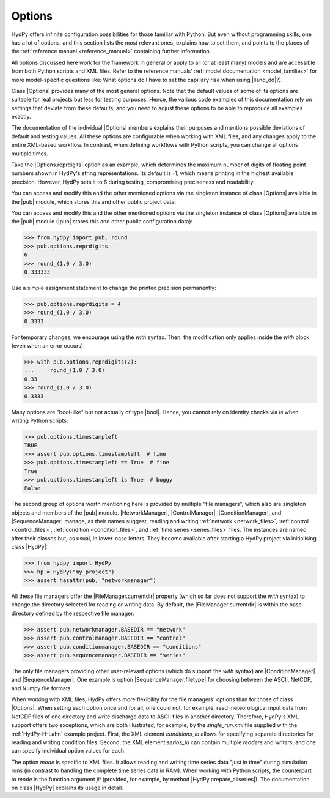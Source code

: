 
.. _options:

Options
=======

HydPy offers infinite configuration possibilities for those familiar with Python.  But
even without programming skills, one has a lot of options, and this section lists the
most relevant ones, explains how to set them, and points to the places of the
:ref:`reference manual <reference_manual>` containing further information.

All options discussed here work for the framework in general or apply to all (or at
least many) models and are accessible from both Python scripts and XML files.  Refer to
the reference manuals' :ref:`model documentation <model_families>` for more
model-specific questions like: What options do I have to set the capillary rise when
using |lland_dd|?).

Class |Options| provides many of the most general options.  Note that the default
values of some of its options are suitable for real projects but less for testing
purposes.  Hence, the various code examples of this documentation rely on settings that
deviate from these defaults, and you need to adjust these options to be able to
reproduce all examples exactly.

The documentation of the individual |Options| members explains their purposes and
mentions possible deviations of default and testing values.  All these options are
configurable when working with XML files, and any changes apply to the entire XML-based
workflow.  In contrast, when defining workflows with Python scripts, you can change all
options multiple times.

Take the |Options.reprdigits| option as an example, which determines the maximum number
of digits of floating point numbers shown in HydPy's string representations.   Its
default is -1, which means printing in the highest available precision.  However, HydPy
sets it to 6 during testing, compromising preciseness and readability.

You can access and modify this and the other mentioned options via the singleton
instance of class |Options| available in the |pub| module, which stores this and other
public project data:

You can access and modify this and the other mentioned options via the singleton
instance of class |Options| available in the |pub| module (|pub| stores this and other
public configuration data):

>>> from hydpy import pub, round_
>>> pub.options.reprdigits
6
>>> round_(1.0 / 3.0)
0.333333

Use a simple assignment statement to change the printed precision permanently:

>>> pub.options.reprdigits = 4
>>> round_(1.0 / 3.0)
0.3333

For temporary changes, we encourage using the `with` syntax.  Then, the modification
only applies inside the `with` block (even when an error occurs):

>>> with pub.options.reprdigits(2):
...     round_(1.0 / 3.0)
0.33
>>> round_(1.0 / 3.0)
0.3333

Many options are "bool-like" but not actually of type |bool|.  Hence, you cannot rely
on identity checks via `is` when writing Python scripts:

>>> pub.options.timestampleft
TRUE
>>> assert pub.options.timestampleft  # fine
>>> pub.options.timestampleft == True  # fine
True
>>> pub.options.timestampleft is True  # buggy
False

The second group of options worth mentioning here is provided by multiple "file
managers", which also are singleton objects and members of the |pub| module.
|NetworkManager|, |ControlManager|, |ConditionManager|, and |SequenceManager| manage,
as their names suggest, reading and writing :ref:`network <network_files>`,
:ref:`control <control_files>`, :ref:`condition <condition_files>`, and :ref:`time
series <series_files>` files.  The instances are named after their classes but, as
usual, in lower-case letters.  They become available after starting a HydPy project via
initialising class |HydPy|:

>>> from hydpy import HydPy
>>> hp = HydPy("my_project")
>>> assert hasattr(pub, "networkmanager")

All these file managers offer the |FileManager.currentdir| property (which so far does
not support the `with` syntax) to change the directory selected for reading or writing
data.  By default, the |FileManager.currentdir| is within the base directory defined by
the respective file manager:

>>> assert pub.networkmanager.BASEDIR == "network"
>>> assert pub.controlmanager.BASEDIR == "control"
>>> assert pub.conditionmanager.BASEDIR == "conditions"
>>> assert pub.sequencemanager.BASEDIR == "series"

The only file managers providing other user-relevant options (which do support the
`with` syntax) are |ConditionManager| and |SequenceManager|.  One example is option
|SequenceManager.filetype| for choosing between the ASCII, NetCDF, and Numpy file
formats.

When working with XML files, HydPy offers more flexibility for the file managers'
options than for those of class |Options|.  When setting each option once and for all,
one could not, for example, read meteorological input data from NetCDF files of one
directory and write discharge data to ASCII files in another directory. Therefore,
HydPy's XML support offers two exceptions, which are both illustrated, for example, by
the `single_run.xml` file supplied with the :ref:`HydPy-H-Lahn` example project.
First, the XML element `conditions_io` allows for specifying separate directories for
reading and writing condition files.  Second, the XML element `serios_io` can contain
multiple `readers` and `writers`, and one can specify individual option values for
each.

The option `mode` is specific to XML files. It allows reading and writing time series
data "just in time" during simulation runs (in contrast to handling the complete time
series data in RAM).  When working with Python scripts, the counterpart to `mode` is
the function argument `jit` (provided, for example, by method
|HydPy.prepare_allseries|).  The documentation on class |HydPy| explains its usage in
detail.
